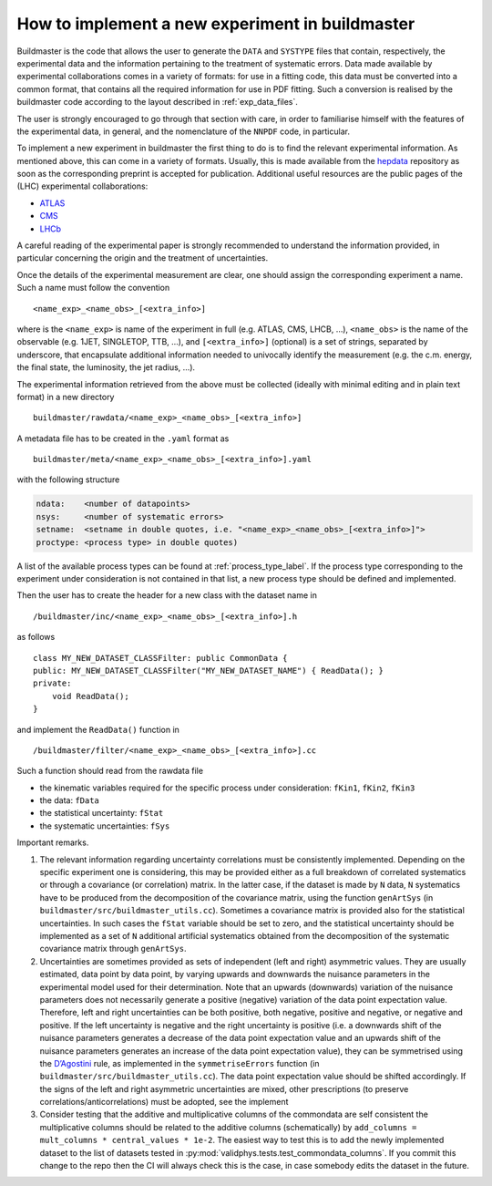 How to implement a new experiment in buildmaster
================================================

Buildmaster is the code that allows the user to generate the ``DATA``
and ``SYSTYPE`` files that contain, respectively, the experimental data
and the information pertaining to the treatment of systematic errors.
Data made available by experimental collaborations comes in a variety of
formats: for use in a fitting code, this data must be converted into a
common format, that contains all the required information for use in PDF
fitting. Such a conversion is realised by the buildmaster code according
to the layout described in :ref:`exp_data_files`.

The user is strongly encouraged to go through that section with care, in
order to familiarise himself with the features of the experimental data,
in general, and the nomenclature of the ``NNPDF`` code, in particular.

To implement a new experiment in buildmaster the first thing to do is to
find the relevant experimental information. As mentioned above, this can
come in a variety of formats. Usually, this is made available from the
`hepdata`_ repository as soon as the corresponding preprint is accepted
for publication. Additional useful resources are the public pages of the
(LHC) experimental collaborations:

- `ATLAS`_
- `CMS`_
- `LHCb`_

A careful reading of the experimental paper is strongly recommended to
understand the information provided, in particular concerning the origin
and the treatment of uncertainties.

Once the details of the experimental measurement are clear, one should
assign the corresponding experiment a name. Such a name must follow the
convention

::

   <name_exp>_<name_obs>_[<extra_info>]

where is the ``<name_exp>`` is name of the experiment in full
(e.g. ATLAS, CMS, LHCB, …), ``<name_obs>``
is the name of the observable (e.g. 1JET, SINGLETOP, TTB, …), and
``[<extra_info>]`` (optional) is a set of strings, separated by underscore, that
encapsulate additional information needed to univocally identify the
measurement (e.g. the c.m. energy, the final state, the luminosity, the
jet radius, …).

The experimental information retrieved from the above must be collected
(ideally with minimal editing and in plain text format) in a new
directory

::

   buildmaster/rawdata/<name_exp>_<name_obs>_[<extra_info>]

A metadata file has to be created in the ``.yaml`` format as

::

   buildmaster/meta/<name_exp>_<name_obs>_[<extra_info>].yaml

with the following structure

.. code-block:: yaml

   ndata:    <number of datapoints>
   nsys:     <number of systematic errors>
   setname:  <setname in double quotes, i.e. "<name_exp>_<name_obs>_[<extra_info>]">
   proctype: <process type> in double quotes)

A list of the available process types can be found at :ref:`process_type_label`.
If the process type corresponding to the experiment under consideration
is not contained in that list, a new process type should be defined and
implemented.

Then the user has to create the header for a new class with the dataset
name in

::

   /buildmaster/inc/<name_exp>_<name_obs>_[<extra_info>].h

as follows

::

   class MY_NEW_DATASET_CLASSFilter: public CommonData {
   public: MY_NEW_DATASET_CLASSFilter("MY_NEW_DATASET_NAME") { ReadData(); }
   private:
       void ReadData();
   }

and implement the ``ReadData()`` function in

::

   /buildmaster/filter/<name_exp>_<name_obs>_[<extra_info>].cc

Such a function should read from the rawdata file

- the kinematic variables required for the specific process under consideration:
  ``fKin1``, ``fKin2``, ``fKin3``
- the data: ``fData``
- the statistical uncertainty: ``fStat``
- the systematic uncertainties: ``fSys``

Important remarks.

1. The relevant information regarding uncertainty correlations must be
   consistently implemented. Depending on the specific experiment one is
   considering, this may be provided either as a full breakdown of
   correlated systematics or through a covariance (or correlation)
   matrix. In the latter case, if the dataset is made by ``N`` data,
   ``N`` systematics have to be produced from the decomposition of the
   covariance matrix, using the function ``genArtSys`` (in
   ``buildmaster/src/buildmaster_utils.cc``). Sometimes a covariance
   matrix is provided also for the statistical uncertainties. In such
   cases the ``fStat`` variable should be set to zero, and the
   statistical uncertainty should be implemented as a set of ``N``
   additional artificial systematics obtained from the decomposition of
   the systematic covariance matrix through ``genArtSys``.

2. Uncertainties are sometimes provided as sets of independent (left and
   right) asymmetric values. They are usually estimated, data point by
   data point, by varying upwards and downwards the nuisance parameters
   in the experimental model used for their determination. Note that an
   upwards (downwards) variation of the nuisance parameters does not
   necessarily generate a positive (negative) variation of the data
   point expectation value. Therefore, left and right uncertainties can
   be both positive, both negative, positive and negative, or negative
   and positive. If the left uncertainty is negative and the right
   uncertainty is positive (i.e. a downwards shift of the nuisance
   parameters generates a decrease of the data point expectation value
   and an upwards shift of the nuisance parameters generates an increase
   of the data point expectation value), they can be symmetrised using
   the `D’Agostini`_ rule, as implemented in the ``symmetriseErrors``
   function (in ``buildmaster/src/buildmaster_utils.cc``). The data
   point expectation value should be shifted accordingly. If the signs
   of the left and right asymmetric uncertainties are mixed, other
   prescriptions (to preserve correlations/anticorrelations) must be
   adopted, see the implement

3. Consider testing that the additive and multiplicative columns of the
   commondata are self consistent the multiplicative columns should be related
   to the additive columns (schematically) by
   ``add_columns = mult_columns * central_values * 1e-2``. The easiest
   way to test this is to add the newly implemented dataset to the list
   of datasets tested in :py:mod:`validphys.tests.test_commondata_columns`.
   If you commit this change to the repo then the CI will always check this is
   the case, in case somebody edits the dataset in the future.

.. _hepdata: https://www.hepdata.net/
.. _ATLAS: https://twiki.cern.ch/twiki/bin/view/AtlasPublic
.. _CMS: https://home.cern/news
.. _LHCb: http://lhcbproject.web.cern.ch/lhcbproject/Publications/LHCbProjectPublic/Summary_all.html
.. _D’Agostini: https://arxiv.org/abs/physics/0403086
